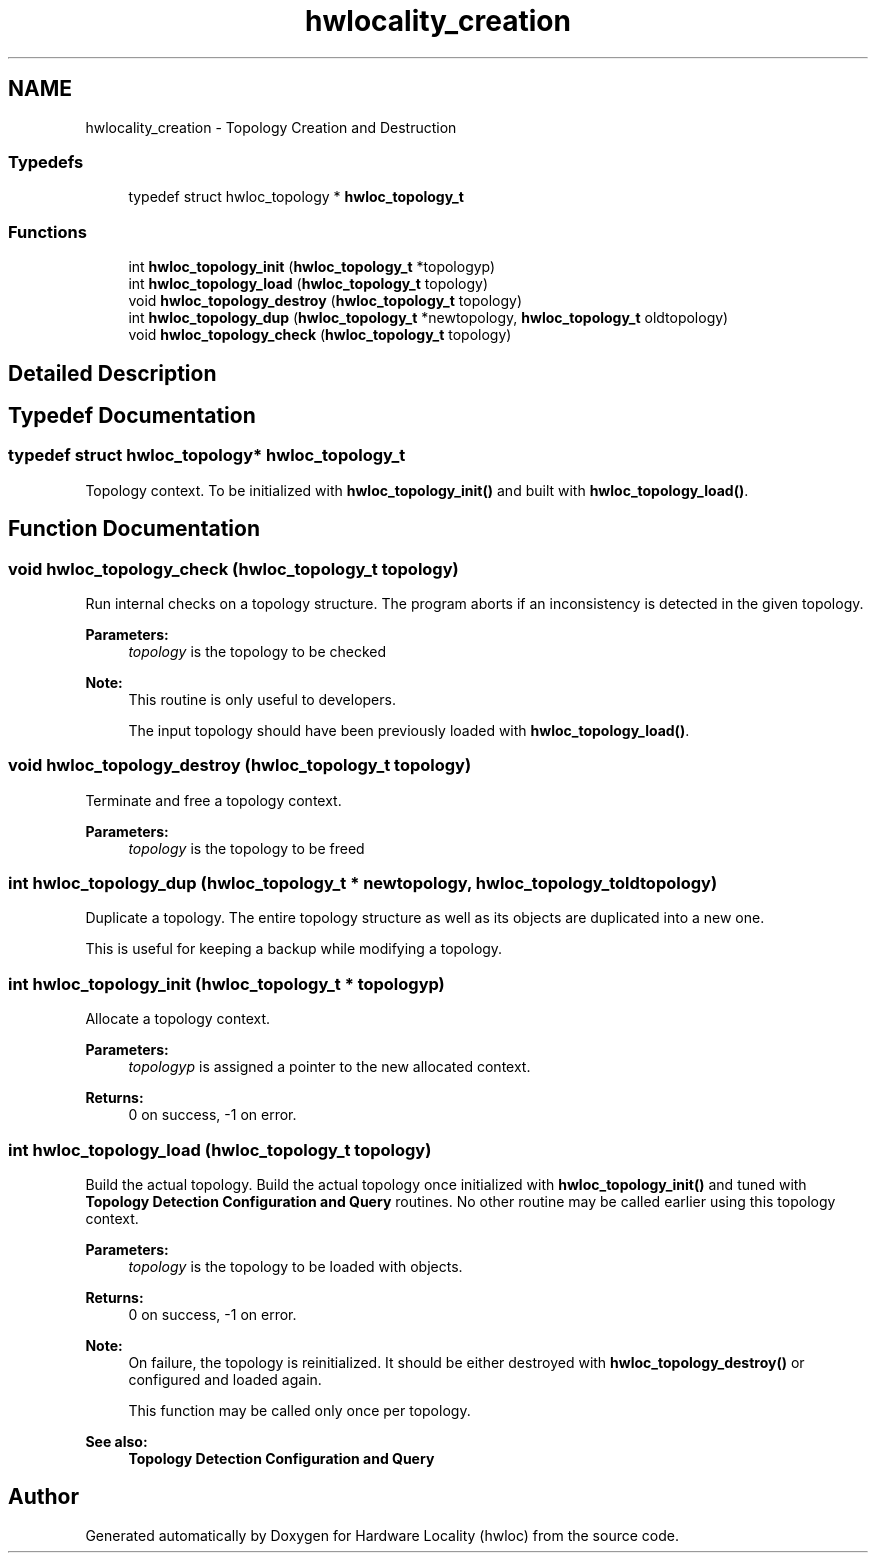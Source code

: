 .TH "hwlocality_creation" 3 "Thu Jun 18 2015" "Version 1.11.0" "Hardware Locality (hwloc)" \" -*- nroff -*-
.ad l
.nh
.SH NAME
hwlocality_creation \- Topology Creation and Destruction
.SS "Typedefs"

.in +1c
.ti -1c
.RI "typedef struct hwloc_topology * \fBhwloc_topology_t\fP"
.br
.in -1c
.SS "Functions"

.in +1c
.ti -1c
.RI "int \fBhwloc_topology_init\fP (\fBhwloc_topology_t\fP *topologyp)"
.br
.ti -1c
.RI "int \fBhwloc_topology_load\fP (\fBhwloc_topology_t\fP topology)"
.br
.ti -1c
.RI "void \fBhwloc_topology_destroy\fP (\fBhwloc_topology_t\fP topology)"
.br
.ti -1c
.RI "int \fBhwloc_topology_dup\fP (\fBhwloc_topology_t\fP *newtopology, \fBhwloc_topology_t\fP oldtopology)"
.br
.ti -1c
.RI "void \fBhwloc_topology_check\fP (\fBhwloc_topology_t\fP topology)"
.br
.in -1c
.SH "Detailed Description"
.PP 

.SH "Typedef Documentation"
.PP 
.SS "typedef struct hwloc_topology* \fBhwloc_topology_t\fP"

.PP
Topology context\&. To be initialized with \fBhwloc_topology_init()\fP and built with \fBhwloc_topology_load()\fP\&. 
.SH "Function Documentation"
.PP 
.SS "void hwloc_topology_check (\fBhwloc_topology_t\fP topology)"

.PP
Run internal checks on a topology structure\&. The program aborts if an inconsistency is detected in the given topology\&.
.PP
\fBParameters:\fP
.RS 4
\fItopology\fP is the topology to be checked
.RE
.PP
\fBNote:\fP
.RS 4
This routine is only useful to developers\&.
.PP
The input topology should have been previously loaded with \fBhwloc_topology_load()\fP\&. 
.RE
.PP

.SS "void hwloc_topology_destroy (\fBhwloc_topology_t\fP topology)"

.PP
Terminate and free a topology context\&. 
.PP
\fBParameters:\fP
.RS 4
\fItopology\fP is the topology to be freed 
.RE
.PP

.SS "int hwloc_topology_dup (\fBhwloc_topology_t\fP * newtopology, \fBhwloc_topology_t\fP oldtopology)"

.PP
Duplicate a topology\&. The entire topology structure as well as its objects are duplicated into a new one\&.
.PP
This is useful for keeping a backup while modifying a topology\&. 
.SS "int hwloc_topology_init (\fBhwloc_topology_t\fP * topologyp)"

.PP
Allocate a topology context\&. 
.PP
\fBParameters:\fP
.RS 4
\fItopologyp\fP is assigned a pointer to the new allocated context\&.
.RE
.PP
\fBReturns:\fP
.RS 4
0 on success, -1 on error\&. 
.RE
.PP

.SS "int hwloc_topology_load (\fBhwloc_topology_t\fP topology)"

.PP
Build the actual topology\&. Build the actual topology once initialized with \fBhwloc_topology_init()\fP and tuned with \fBTopology Detection Configuration and Query\fP routines\&. No other routine may be called earlier using this topology context\&.
.PP
\fBParameters:\fP
.RS 4
\fItopology\fP is the topology to be loaded with objects\&.
.RE
.PP
\fBReturns:\fP
.RS 4
0 on success, -1 on error\&.
.RE
.PP
\fBNote:\fP
.RS 4
On failure, the topology is reinitialized\&. It should be either destroyed with \fBhwloc_topology_destroy()\fP or configured and loaded again\&.
.PP
This function may be called only once per topology\&.
.RE
.PP
\fBSee also:\fP
.RS 4
\fBTopology Detection Configuration and Query\fP 
.RE
.PP

.SH "Author"
.PP 
Generated automatically by Doxygen for Hardware Locality (hwloc) from the source code\&.
